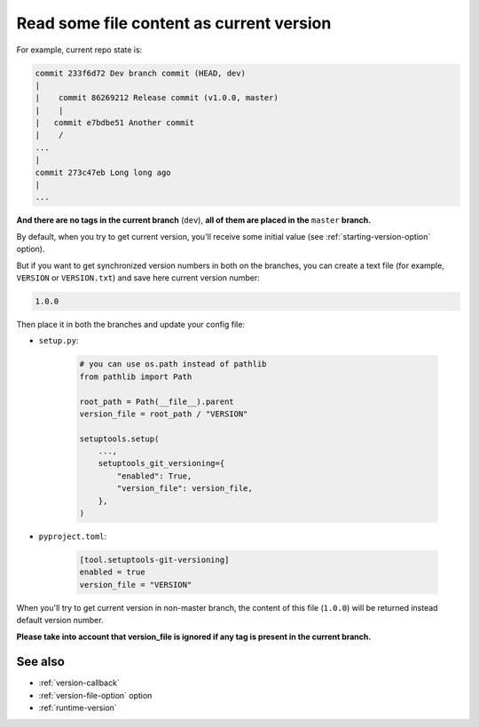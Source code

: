 .. _version-file:

Read some file content as current version
^^^^^^^^^^^^^^^^^^^^^^^^^^^^^^^^^^^^^^^^^

For example, current repo state is:

.. code:: bash

    commit 233f6d72 Dev branch commit (HEAD, dev)
    |
    |    commit 86269212 Release commit (v1.0.0, master)
    |    |
    |   commit e7bdbe51 Another commit
    |    /
    ...
    |
    commit 273c47eb Long long ago
    |
    ...

**And there are no tags in the current branch** (``dev``), **all
of them are placed in the** ``master`` **branch.**

By default, when you try to get current version, you'll receive some
initial value (see :ref:`starting-version-option` option).

But if you want to get synchronized version numbers in
both on the branches, you can create a text file (for example, ``VERSION`` or ``VERSION.txt``)
and save here current version number:

.. code:: txt

    1.0.0

Then place it in both the branches and update your config file:

- ``setup.py``:

    .. code:: python

        # you can use os.path instead of pathlib
        from pathlib import Path

        root_path = Path(__file__).parent
        version_file = root_path / "VERSION"

        setuptools.setup(
            ...,
            setuptools_git_versioning={
                "enabled": True,
                "version_file": version_file,
            },
        )

- ``pyproject.toml``:

    .. code:: toml

        [tool.setuptools-git-versioning]
        enabled = true
        version_file = "VERSION"

When you'll try to get current version in non-master branch, the content
of this file (``1.0.0``) will be returned instead default version number.

**Please take into account that version_file is ignored if any tag
is present in the current branch.**

See also
"""""""""
- :ref:`version-callback`
- :ref:`version-file-option` option
- :ref:`runtime-version`
